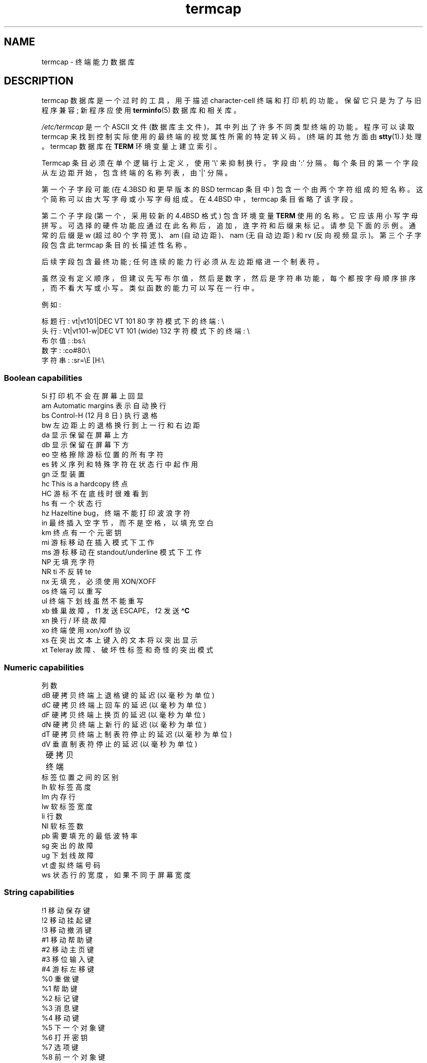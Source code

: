 .\" -*- coding: UTF-8 -*-
.\" Copyright (c) 1993 Michael Haardt (michael@moria.de),
.\"     Fri Apr  2 11:32:09 MET DST 1993
.\"
.\" SPDX-License-Identifier: GPL-2.0-or-later
.\"
.\" Modified formatting Sat Jul 24 17:13:38 1993, Rik Faith (faith@cs.unc.edu)
.\" Modified (extensions and corrections)
.\"   Sun May  1 14:21:25 MET DST 1994 Michael Haardt
.\"   If mistakes in the capabilities are found, please send a bug report to:
.\"   michael@moria.de
.\" Modified Mon Oct 21 17:47:19 EDT 1996 by Eric S. Raymond (esr@thyrsus.com)
.\"*******************************************************************
.\"
.\" This file was generated with po4a. Translate the source file.
.\"
.\"*******************************************************************
.TH termcap 5 2023\-02\-05 "Linux man\-pages 6.03" 
.SH NAME
termcap \- 终端能力数据库
.SH DESCRIPTION
termcap 数据库是一个过时的工具，用于描述 character\-cell 终端和打印机的功能。 保留它只是为了与旧程序兼容; 新程序应使用
\fBterminfo\fP(5) 数据库和相关库。
.PP
\fI/etc/termcap\fP 是一个 ASCII 文件 (数据库主文件)，其中列出了许多不同类型终端的功能。 程序可以读取 termcap
来找到控制实际使用的最终端的视觉属性所需的特定转义码。 (终端的其他方面由 \fBstty\fP(1).) 处理。termcap 数据库在 \fBTERM\fP
环境变量上建立索引。
.PP
Termcap 条目必须在单个逻辑行上定义，使用 \[aq]\e\[aq] 来抑制换行。 字段由 \[aq]:\[aq] 分隔。
每个条目的第一个字段从左边距开始，包含终端的名称列表，由 \[aq]|\[aq] 分隔。
.PP
第一个子字段可能 (在 4.3BSD 和更早版本的 BSD termcap 条目中) 包含一个由两个字符组成的短名称。
这个简称可以由大写字母或小写字母组成。 在 4.4BSD 中，termcap 条目省略了该字段。
.PP
第二个子字段 (第一个，采用较新的 4.4BSD 格式) 包含环境变量 \fBTERM\fP 使用的名称。 它应该用小写字母拼写。
可选择的硬件功能应通过在此名称后，追加，连字符和后缀来标记。 请参见下面的示例。 通常的后缀是 w (超过 80 个字符宽)、am (自动边距)、nam
(无自动边距) 和 rv (反向视频显示)。 第三个子字段包含此 termcap 条目的长描述性名称。
.PP
后续字段包含最终功能; 任何连续的能力行必须从左边距缩进一个制表符。
.PP
虽然没有定义顺序，但建议先写布尔值，然后是数字，然后是字符串功能，每个都按字母顺序排序，而不看大写或小写。 类似函数的能力可以写在一行中。
.PP
例如:
.nf
.PP
标题行: vt|vt101|DEC VT 101 80 字符模式下的终端: \e
头行: Vt|vt101\-w|DEC VT 101 (wide) 132 字符模式下的终端: \e
布尔值: :bs:\e
数字: :co#80:\e
字符串: :sr=\eE [H:\e
.fi
.SS "Boolean capabilities"
.nf
5i 打印机不会在屏幕上回显
am Automatic margins 表示自动换行
bs Control\-H (12 月 8 日) 执行退格
bw 左边距上的退格换行到上一行和右边距
da 显示保留在屏幕上方
db 显示保留在屏幕下方
eo 空格擦除游标位置的所有字符
es 转义序列和特殊字符在状态行中起作用
gn 泛型装置
hc This is a hardcopy 终点
HC 游标不在底线时很难看到
hs 有一个状态行
hz Hazeltine bug，终端不能打印波浪字符
in 最终插入空字节，而不是空格，以填充空白
km 终点有一个元密钥
mi 游标移动在插入模式下工作
ms 游标移动在 standout/underline 模式下工作
NP 无填充字符
NR ti 不反转 te
nx 无填充，必须使用 XON/XOFF
os 终端可以重写
ul 终端下划线虽然不能重写
xb 蜂巢故障，f1 发送 ESCAPE，f2 发送 \fB\[ha]C\fP
xn 换行 / 环绕故障
xo 终端使用 xon/xoff 协议
xs 在突出文本上键入的文本将以突出显示
xt Teleray 故障、破坏性标签和奇怪的突出模式
.fi
.SS "Numeric capabilities"
.nf
列数
dB 硬拷贝终端上退格键的延迟 (以毫秒为单位)
dC 硬拷贝终端上回车的延迟 (以毫秒为单位)
dF 硬拷贝终端上换页的延迟 (以毫秒为单位)
dN 硬拷贝终端上新行的延迟 (以毫秒为单位)
dT 硬拷贝终端上制表符停止的延迟 (以毫秒为单位)
dV 垂直制表符停止的延迟 (以毫秒为单位)
	硬拷贝终端
标签位置之间的区别
lh 软标签高度
lm 内存行
lw 软标签宽度
li 行数
Nl 软标签数
pb 需要填充的最低波特率
sg 突出的故障
ug 下划线故障
vt 虚拟终端号码
ws 状态行的宽度，如果不同于屏幕宽度
.fi
.SS "String capabilities"
.nf
!1 移动保存键
!2 移动挂起键
!3 移动撤消键
#1 移动帮助键
#2 移动主页键
#3 移位输入键
#4 游标左移键
%0 重做键
%1 帮助键
%2 标记键
%3 消息键
%4 移动键
%5 下一个对象键
%6 打开密钥
%7 选项键
%8 前一个对象键
%9 打印键
%a 改变了消息键
%b 移动键
%c 移动了下一个键
%d 移动选项键
%e 移动了上一个键
%f 移动打印键
%g 转移重做键
%h 移位替换键
%i 移动游标右键
%j 转移了恢复键
&0 移位的取消键
&1 引用键
&2 刷新键
&3 替换键
&4 重启键
&5 恢复键
&6 保存密钥
&7 暂停键
&8 撤消键
&9 移位开始键
*0 移位查找键
*1 移动命令键
*2 移动复制键
*3 移位创建密钥
*4 移位删除字符
*5 移位删除行
*6 选择键
*7 移位结束键
*8 移位清线键
*9 移位退出键
@0 找到钥匙
@1 开始键
@2 取消键
@3 关闭键
@4 命令键
@5 复制键
@6 创建密钥
@7 结束键
@8 输入 / 发送键
@9 退出键
al 插入一行
AL 插入 %1 行
ac 成对的块图形字符到 map 备用字符集
ae 结束替代字符集
作为块图形字符的起始替代字符集
bc 退格键，如果不是 \fB\[ha]H\fP
bl 音频铃
bt 移动到上一个制表位
cb 清除行首到游标
cc 虚拟命令字符
cd 清除到屏幕末尾
ce 清除到行尾
ch 仅将游标水平移动到 %1 列
cl 清除屏幕和游标主页
cm 游标移动到 %1 行和 %2 列 (在屏幕上)
CM 将游标移动到 %1 行和 %2 列 (在内存中)
cr 回车
cs 滚动区域从 %1 行到 %2
ct 清除标签
cv 将游标垂直移动到 %1 行
dc 删除一个字符
DC 删除 %1 个字符
dl 删除一行
DL 删除 %1 行
dm 开始删除模式
将游标向下移动一行
DO 游标向下 #1 行
ds 禁用状态行
eA 启用备用字符集
ec 擦除从游标处开始的 %1 个字符
ed 结束删除模式
ei 结束插入模式
ff 硬拷贝终端上的换页字符
fs 将字符返回到状态行之前的位置
F1 函数键发送的字符串 f11
F2 函数键发送的字符串 f12
F3 函数键发送的字符串 f13
\&...	\&...
F9 函数键发送的字符串 f19
FA 函数键发送的字符串 f20
FB 函数键发送的字符串 f21
\&...	\&...
FZ 函数键发送的字符串 f45
Fa 函数键发送的字符串 f46
Fb 函数键发送的字符串 f47
\&...	\&...
Fr 函数键发送的字符串 f63
hd 将游标向下移动半行
ho 游标主页
hu 将游标向上移动半行
i1 登录时初始化字符串 1
i3 登录时初始化字符串 3
是登录时的初始化字符串 2
ic 插入一个字符
IC 插入 %1 个字符
如果初始化文件
im 开始插入模式
ip 插入填充时间和插入后需要的特殊字符
iP 初始化程序
K1 键盘左上键
键盘上的 K2 中心键
K3 键盘右上键
K4 键盘左下键
K5 键盘右下键
k0 函数键 0
k1 函数键 1
k2 函数键 2
k3 函数键 3
k4 函数键 4
k5 函数键 5
k6 函数键 6
k7 函数键 7
k8 函数键 8
k9 函数键 9
k; 函数键 10
ka 清除所有标签键
kA 插入线路键
kb 退格键
kB 后退制表位
kC 清屏键
kd 游标向下键
kD 删除游标下字符的键
ke 关闭键盘
kE 清除行尾的键
kF 滚动键 forward/down
kh 游标主页键
kH 游标向下键
kI 插入 character/Insert 模式键
kl 游标左键
kL 删除行键
kM 退出插入模式键
kN 下一页键
kP 上一页键
kr 游标右键
kR 滚动键 backward/up
ks 打开键盘
kS 清除屏幕结束键
kt 清除此选项卡键
kT 在此处设置标签键
ku 游标向上键
l0 第零个函数键的标签，如果不是 f0
l1 第一个函数键的标签，如果不是 f1
l2 第一个函数键的标签，如果不是 f2
\&...	\&...
la 第十个函数键的标签，如果不是 f10
le 游标左移一个字符
ll 移动游标到左下角
LE 游标左移 %1 个字符
LF 关闭软标签
LO 打开软标签
mb 开始闪烁
MC 清除软边距
md 开始粗体模式
像这样结束所有模式，us、mb、md 和 mr
mh 启动半亮模式
mk 深色模式 (角色不可见)
ML 设置左软边距
mm 将最终端置于元模式
mo 将最终端置于元模式之外
mp 开启保护属性
mr 启动反向模式
MR 设置右软边距
nd 游标右移一个字符
nw 回车命令
pc 填充字符
pf 关闭打印机
pk 程序键 %1 以发送字符串 %2，就像用户输入的一样
pl 编程键 %1 在本地模式下执行字符串 %2
pn 编程软标签 %1 以显示字符串 %2
po 打开打印机
pO 打开打印机 %1 (<256) 字节
ps 在打印机上打印屏幕内容
px 程序键 %1 将字符串 %2 发送到计算机
r1 重置字符串 1 以将最终端设置为正常模式
r2 重置字符串 2 以将最终端设置为正常模式
r3 重置字符串 3 以将最终端设置为正常模式
RA 禁用自动边距
rc 恢复保存的游标位置
rf 重置字符串文件名
RF 请求来自终端的输入
注册机游标右移 %1 个字符
rp 将字符 %1 重复 %2 次
rP 在替换模式下发送字符后填充
rs 重置字符串
RX 关闭 XON/XOFF 流控
sa 设置 %1 %2 %3 %4 %5 %6 %7 %8 %9 属性
SA 启用自动边距
sc 保存游标位置
se 结束突出模式
sf 正常滚动一行
SF 普通滚动 %1 线
所以开始突出模式
sr 反向滚动
SR 回滚 %1 行
st 在当前列的所有行中设置制表符停止
SX 开启 XON/XOFF 流控
ta 移动到下一个硬件选项卡
tc 从另一个条目中读取最终描述
te 结束使用游标移动的程序
ti 开始使用游标移动的程序
ts 将游标移动到状态行的 %1 列
uc 在游标下划线字符并向右移动游标
ue 结束下划线
up 游标向上一行
UP 游标向上 %1 行
我们开始下划线
vb 看得见的钟
ve 普通游标可见
vi 游标不可见
vs 突出游标
wi 将窗口从 %1 行设置为 %2，将 %3 列设置为 %4
XF XOFF 字符如果不是 \fB\[ha]S\fP
.fi
.PP
有几种方法可以定义字符串功能的控制代码:
.PP
除了 \[aq]\[ha]\[aq]、\[aq]\e\[aq] 和 \[aq]%\[aq]，每个普通字符都代表自己。
.PP
\fB\[ha]x\fP 表示 Control\-x。 Control\-A 等于 1 位小数。
.PP
\ex 表示特殊代码。 x 可以是以下字符之一:
.RS
E 逃生 (27)
.br
n 换行 (10)
.br
r 回车 (13)
.br
t 制表 (9)
.br
b 退格键 (8)
.br
f 换页 (12)
.br
0 空字符。 \exxx 指定八进制字符 xxx。
.RE
.TP 
i
将参数递增 1。
.TP 
r
单参数能力
.TP 
+
将下一个字符的值添加到此参数并进行二进制输出
.TP 
2
使用 2 的字段执行此参数的 ASCII 输出
.TP 
d
使用 3 的字段执行此参数的 ASCII 输出
.TP 
%
打印一个 \[aq]%\[aq]
.PP
如果使用二进制输出，则应避免使用空字符 (\[aq]\e0\[aq])，因为它会终止字符串。 如果制表符可以是参数的二进制输出，则应重置制表符扩展。
.TP 
Warning:
上面的参数元字符可能是错误的: 它们记录了可能与 Linux termcap 不兼容的 Minix termcap。
.PP
块图形字符可以由三个字符串功能指定:
.TP 
as
启动替代字符集
.TP 
ae
结束替代字符集
.TP 
ac
字符对。 第一个字符是块图形符号的名称，第二个字符是它的定义。
.PP
以下名称可用:
.PP
.nf
+ 右箭头 (>)
, 左箭头 (<)
\&。向下箭头 (v)
0 整方 (#)
我灯 (#)
\- 上箭头 (\[ha])
\&' 菱形 (+)
棋盘 (:)
f 度 (')
g 正负 (#)
h 方格 (#)
j 右下角 (+)
k 右上角 (+)
l 左上角 (+)
m 左下角 (+)
n 交叉 (+)
o 上水平线 (\-)
q 中间水平线 (\-)
s 底部水平线 (_)
t 左发球台 (+)
您对了 T 恤 (+)
V 底 T 恤 (+)
w 普通 T 恤 (+)
x 垂直线 (|)
\[ti] 段 (???)
.fi
.PP
如果功能缺失，括号中的值是 \fIcurses\fP 库使用的建议默认值。
.SH "SEE ALSO"
\fBncurses\fP(3), \fBtermcap\fP(3), \fBterminfo\fP(5)
.PP
.SH [手册页中文版]
.PP
本翻译为免费文档；阅读
.UR https://www.gnu.org/licenses/gpl-3.0.html
GNU 通用公共许可证第 3 版
.UE
或稍后的版权条款。因使用该翻译而造成的任何问题和损失完全由您承担。
.PP
该中文翻译由 wtklbm
.B <wtklbm@gmail.com>
根据个人学习需要制作。
.PP
项目地址:
.UR \fBhttps://github.com/wtklbm/manpages-chinese\fR
.ME 。
